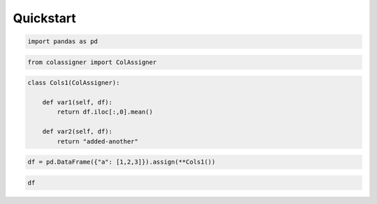 Quickstart
==========

.. code:: ipython3

    import pandas as pd

.. code:: ipython3

    from colassigner import ColAssigner

.. code:: ipython3

    class Cols1(ColAssigner):    
        
        def var1(self, df):
            return df.iloc[:,0].mean()
        
        def var2(self, df):
            return "added-another"

.. code:: ipython3

    df = pd.DataFrame({"a": [1,2,3]}).assign(**Cols1())

.. code:: ipython3

    df




.. raw:: html

    <div>
    <style scoped>
        .dataframe tbody tr th:only-of-type {
            vertical-align: middle;
        }
    
        .dataframe tbody tr th {
            vertical-align: top;
        }
    
        .dataframe thead th {
            text-align: right;
        }
    </style>
    <table border="1" class="dataframe">
      <thead>
        <tr style="text-align: right;">
          <th></th>
          <th>a</th>
          <th>var1</th>
          <th>var2</th>
        </tr>
      </thead>
      <tbody>
        <tr>
          <th>0</th>
          <td>1</td>
          <td>2.0</td>
          <td>added-another</td>
        </tr>
        <tr>
          <th>1</th>
          <td>2</td>
          <td>2.0</td>
          <td>added-another</td>
        </tr>
        <tr>
          <th>2</th>
          <td>3</td>
          <td>2.0</td>
          <td>added-another</td>
        </tr>
      </tbody>
    </table>
    </div>


